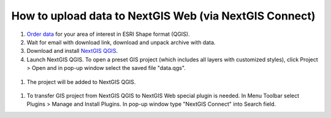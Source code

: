 .. _data_connect2ngw:

How to upload data to NextGIS Web (via NextGIS Connect)
===========================

#. `Order data <https://data.nextgis.com/en/>`_ for your area of interest in ESRI Shape format (QGIS).
#. Wait for email with download link, download and unpack archive with data.
#. Download and install `NextGIS QGIS <https://nextgis.com/nextgis-qgis/>`_.
#. Launch NextGIS QGIS. To open a preset GIS project (which includes all layers with customized styles), click Project > Open and in pop-up window select the saved file "data.qgs".

.. figure:: _static/open_map1.png
   :name: open_map1
   :align: center
   :width: 16cm

#. The project will be added to NextGIS QGIS.

.. figure:: _static/open_map2.png
   :name: open_map2
   :align: center
   :width: 16cm
   
#. To transfer GIS project from NextGIS QGIS to NextGIS Web special plugin is needed. In Menu Toolbar select Plugins > Manage and Install Plugins. In pop-up window type "NextGIS Connect" into Search field. 
